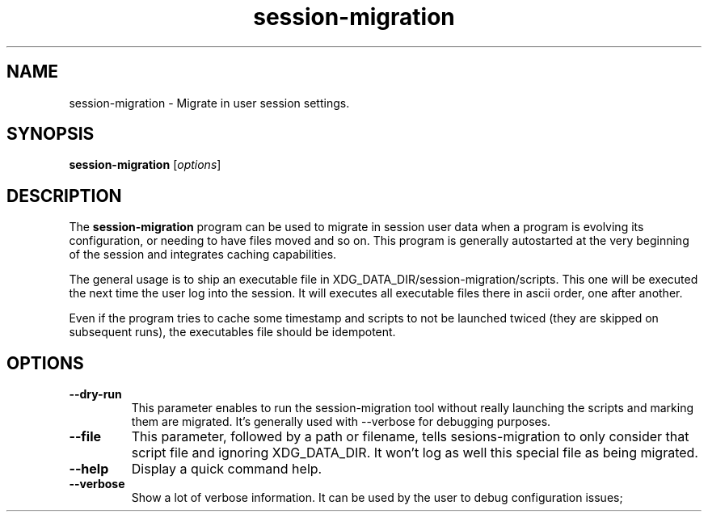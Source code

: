 .TH session-migration "1" "12 July 2012" "" "Linux User's Manual"

.SH NAME
session-migration \- Migrate in user session settings.

.SH SYNOPSIS
.B session-migration
.RI [ options ]
.br

.SH DESCRIPTION
The \fBsession-migration\fP program can be used to migrate in session user data when a program is evolving its configuration, or needing to have files moved and so on. This program is generally autostarted at the very beginning of the session and integrates caching capabilities.

The general usage is to ship an executable file in XDG_DATA_DIR/session-migration/scripts. This one will be executed the next time the user log into the session. It will executes all executable files there in ascii order, one after another.

Even if the program tries to cache some timestamp and scripts to not be launched twiced (they are skipped on subsequent runs), the executables file should be idempotent.

.SH OPTIONS

.IP \fB\-\-dry-run\fP
This parameter enables to run the session-migration tool without really launching the scripts and marking them are migrated. It's generally used with --verbose for debugging purposes.

.IP \fB\-\-file \fIfilename\fP
This parameter, followed by a path or filename, tells sesions-migration to only consider that script file and ignoring XDG_DATA_DIR. It won't log as well this special file as being migrated.

.IP \fB\-\-help\fP
Display a quick command help.

.IP \fB\-\-verbose\fP
Show a lot of verbose information. It can be used by the user to debug configuration issues;

